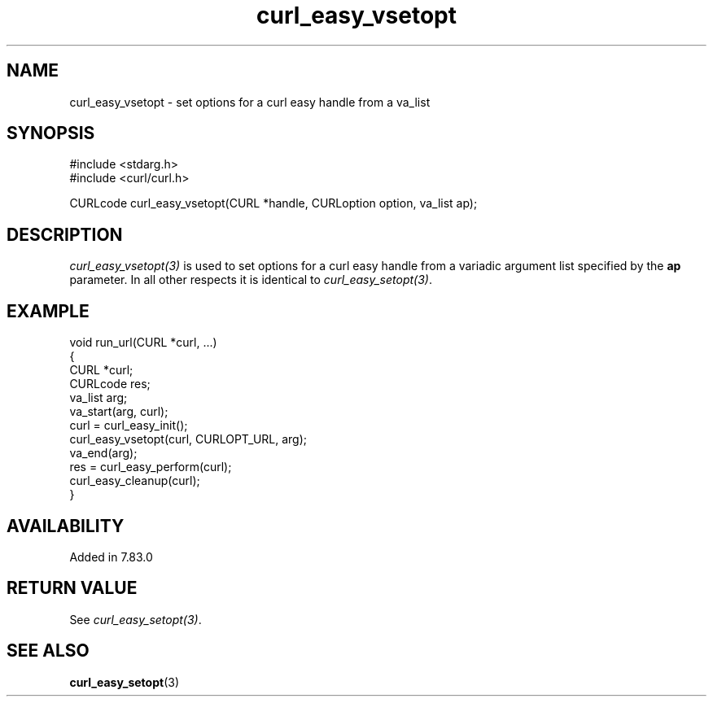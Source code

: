 .\" **************************************************************************
.\" *                                  _   _ ____  _
.\" *  Project                     ___| | | |  _ \| |
.\" *                             / __| | | | |_) | |
.\" *                            | (__| |_| |  _ <| |___
.\" *                             \___|\___/|_| \_\_____|
.\" *
.\" * Copyright (C) 1998 - 2022, Daniel Stenberg, <daniel@haxx.se>, et al.
.\" *
.\" * This software is licensed as described in the file COPYING, which
.\" * you should have received as part of this distribution. The terms
.\" * are also available at https://curl.se/docs/copyright.html.
.\" *
.\" * You may opt to use, copy, modify, merge, publish, distribute and/or sell
.\" * copies of the Software, and permit persons to whom the Software is
.\" * furnished to do so, under the terms of the COPYING file.
.\" *
.\" * This software is distributed on an "AS IS" basis, WITHOUT WARRANTY OF ANY
.\" * KIND, either express or implied.
.\" *
.\" **************************************************************************
.\"
.TH curl_easy_vsetopt 3 "22 Mar 2022" "libcurl 7.38.0" "libcurl Manual"
.SH NAME
curl_easy_vsetopt \- set options for a curl easy handle from a va_list
.SH SYNOPSIS
.nf
#include <stdarg.h>
#include <curl/curl.h>

CURLcode curl_easy_vsetopt(CURL *handle, CURLoption option, va_list ap);
.fi
.SH DESCRIPTION
\fIcurl_easy_vsetopt(3)\fP is used to set options for a curl easy handle from
a variadic argument list specified by the \fBap\fP parameter. In all other
respects it is identical to \fIcurl_easy_setopt(3)\fP.
.SH EXAMPLE
.nf
void run_url(CURL *curl, ...)
{
  CURL *curl;
  CURLcode res;
  va_list arg;
  va_start(arg, curl);
  curl = curl_easy_init();
  curl_easy_vsetopt(curl, CURLOPT_URL, arg);
  va_end(arg);
  res = curl_easy_perform(curl);
  curl_easy_cleanup(curl);
}
.fi
.SH AVAILABILITY
Added in 7.83.0
.SH RETURN VALUE
See \fIcurl_easy_setopt(3)\fP.
.SH "SEE ALSO"
.BR curl_easy_setopt "(3)"

